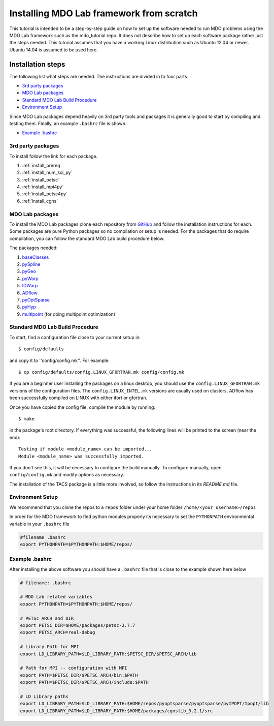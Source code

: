 .. Instructions on how to set up a computer from scratch and be able to 
   run the aero_runs/aero_opt/as_runs/as_opt

.. _installFromScratch:


Installing MDO Lab framework from scratch
=========================================


This tutorial is intended to be a step-by-step guide on how to set up 
the software needed to run MDO problems using the MDO Lab framework 
such as the mdo_tutorial repo. It does not describe how to set up each 
software package rather just the steps needed.
This tutorial assumes that you have a working Linux distribution such as
Ubuntu 12.04 or newer. Ubuntu 14.04 is assumed to be used here.


Installation steps
------------------
The following list what steps are needed. The instructions are divided 
in to four parts

- `3rd party packages`_
- `MDO Lab packages`_
- `Standard MDO Lab Build Procedure`_
- `Environment Setup`_

Since MDO Lab packages depend heavily on 3rd party tools 
and packages it is generally good to start by compiling and testing them. 
Finally, an example ``.bashrc`` file is shown.

- `Example .bashrc`_

3rd party packages
******************
To install follow the link for each package.

#. :ref:`install_prereq` 
#. :ref:`install_num_sci_py`
#. :ref:`install_petsc`
#. :ref:`install_mpi4py`
#. :ref:`install_petsc4py`
#. :ref:`install_cgns`

MDO Lab packages
****************
To install the MDO Lab packages clone each repository from `GitHub <https://github.com/mdolab>`_ and 
follow the installation instructions for each. Some packages are pure 
Python packages so no compilation or setup is needed. For the packages 
that do require compilation, you can follow the standard MDO Lab build procedure below.

The packages needed:

#. `baseClasses <https://github.com/mdolab/baseclasses/>`_
#. `pySpline <https://github.com/mdolab/pyspline/>`_
#. `pyGeo <https://github.com/mdolab/pygeo/>`_
#. `pyWarp <https://github.com/mdolab/pywarp/>`_
#. `IDWarp <https://github.com/mdolab/idwarp/>`_
#. `ADflow <https://github.com/mdolab/adflow/>`_
#. `pyOptSparse <https://github.com/mdolab/pyoptsparse>`_
#. `pyHyp <https://github.com/mdolab/pyhyp>`_
#. `multipoint <https://github.com/mdolab/multipoint/>`_ (for doing multipoint optimization)

Standard MDO Lab Build Procedure
********************************

To start, find a configuration file close to your current setup in::

    $ config/defaults

and copy it to ''config/config.mk''. For example::

    $ cp config/defaults/config.LINUX_GFORTRAN.mk config/config.mk

If you are a beginner user installing the packages on a linux desktop, 
you should use the ``config.LINUX_GFORTRAN.mk`` versions of the configuration 
files. The ``config.LINUX_INTEL.mk`` versions are usually used on clusters.
ADflow has been successfully compiled on LINUX with either
ifort or gfortran.

Once you have copied the config file, compile the module by running::

    $ make

in the package's root directory.
If everything was successful, the following lines will be printed to
the screen (near the end)::

   Testing if module <module_name> can be imported...
   Module <module_name> was successfully imported.

If you don't see this, it will be necessary to configure the build
manually. To configure manually, open ``config/config.mk`` and modify options as necessary.

The installation of the TACS package is a little more involved, so follow 
the instructions in its `README.md` file.

Environment Setup
*****************

We recommend that you clone the repos to a ``repos`` folder under your home 
folder ``/home/<your username>/repos``

In order for the MDO framework to find python modules properly its 
necessary to set the ``PYTHONPATH`` environmental variable in your 
``.bashrc`` file

.. code-block:: bash

	#filename .bashrc
	export PYTHONPATH=$PYTHONPATH:$HOME/repos/



Example .bashrc
***************
After installing the above software you should have a ``.bashrc`` file 
that is close to the example shown here below

.. code-block:: bash

	# filename: .bashrc

	# MDO Lab related variables
	export PYTHONPATH=$PYTHONPATH:$HOME/repos/

	# PETSc ARCH and DIR
	export PETSC_DIR=$HOME/packages/petsc-3.7.7
	export PETSC_ARCH=real-debug

	# Library Path for MPI
	export LD_LIBRARY_PATH=$LD_LIBRARY_PATH:$PETSC_DIR/$PETSC_ARCH/lib

	# Path for MPI -- configuration with MPI
	export PATH=$PETSC_DIR/$PETSC_ARCH/bin:$PATH
	export PATH=$PETSC_DIR/$PETSC_ARCH/include:$PATH

	# LD Library paths
	export LD_LIBRARY_PATH=$LD_LIBRARY_PATH:$HOME/repos/pyoptsparse/pyoptsparse/pyIPOPT/Ipopt/lib
	export LD_LIBRARY_PATH=$LD_LIBRARY_PATH:$HOME/packages/cgnslib_3.2.1/src

